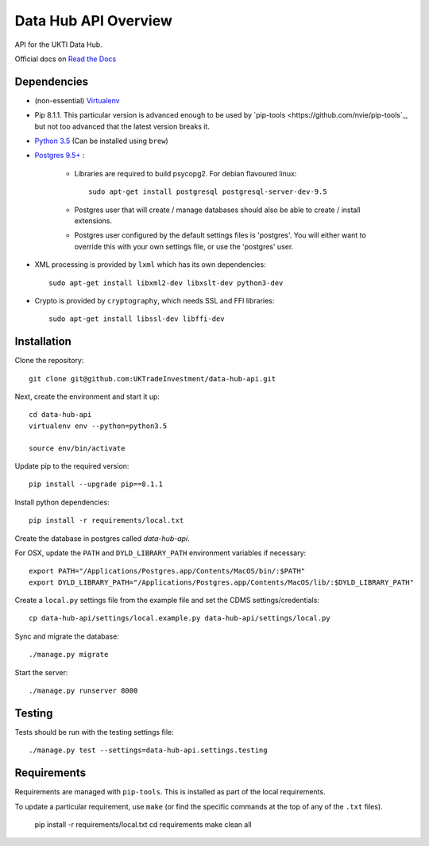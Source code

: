 Data Hub API Overview
=====================

API for the UKTI Data Hub.

Official docs on `Read the Docs <http://data-hub-api.readthedocs.org/>`_


Dependencies
............

- (non-essential) `Virtualenv <http://www.virtualenv.org/en/latest/>`_

- Pip 8.1.1. This particular version is advanced enough to be used by
  `pip-tools <https://github.com/nvie/pip-tools`_, but not too advanced that
  the latest version breaks it.

- `Python 3.5 <http://www.python.org/>`_ (Can be installed using ``brew``)

- `Postgres 9.5+ <http://www.postgresql.org/>`_ :

    * Libraries are required to build psycopg2. For debian flavoured linux::

        sudo apt-get install postgresql postgresql-server-dev-9.5

    * Postgres user that will create / manage databases should also be able to
      create / install extensions.

    * Postgres user configured by the default settings files is 'postgres'. You
      will either want to override this with your own settings file, or use the
      'postgres' user.

- XML processing is provided by ``lxml`` which has its own dependencies::

      sudo apt-get install libxml2-dev libxslt-dev python3-dev

- Crypto is provided by ``cryptography``, which needs SSL and FFI libraries::

      sudo apt-get install libssl-dev libffi-dev


Installation
............

Clone the repository::

    git clone git@github.com:UKTradeInvestment/data-hub-api.git

Next, create the environment and start it up::

    cd data-hub-api
    virtualenv env --python=python3.5

    source env/bin/activate

Update pip to the required version::

    pip install --upgrade pip==8.1.1

Install python dependencies::

    pip install -r requirements/local.txt

Create the database in postgres called `data-hub-api`.

For OSX, update the ``PATH`` and ``DYLD_LIBRARY_PATH`` environment
variables if necessary::

    export PATH="/Applications/Postgres.app/Contents/MacOS/bin/:$PATH"
    export DYLD_LIBRARY_PATH="/Applications/Postgres.app/Contents/MacOS/lib/:$DYLD_LIBRARY_PATH"

Create a ``local.py`` settings file from the example file and set the CDMS
settings/credentials::

    cp data-hub-api/settings/local.example.py data-hub-api/settings/local.py

Sync and migrate the database::

    ./manage.py migrate

Start the server::

    ./manage.py runserver 8000


Testing
.......

Tests should be run with the testing settings file::

    ./manage.py test --settings=data-hub-api.settings.testing


Requirements
............

Requirements are managed with ``pip-tools``. This is installed as part of the
local requirements.

To update a particular requirement, use ``make`` (or find the specific commands
at the top of any of the ``.txt`` files).

    pip install -r requirements/local.txt
    cd requirements
    make clean all
